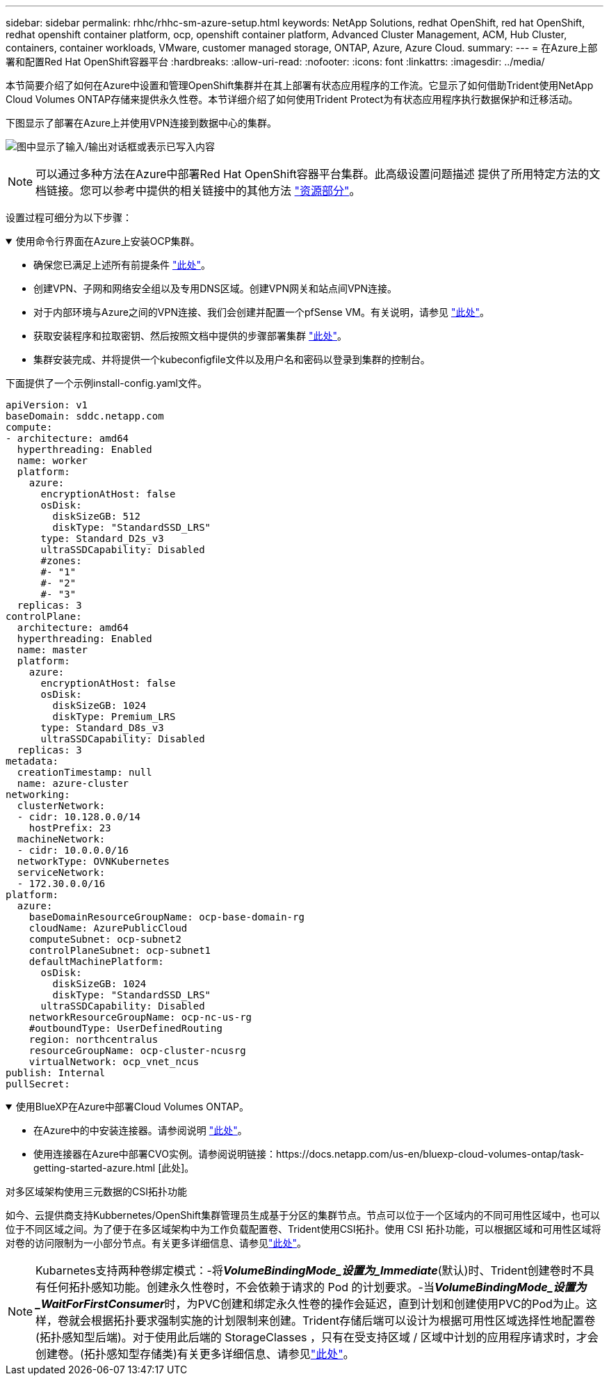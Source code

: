 ---
sidebar: sidebar 
permalink: rhhc/rhhc-sm-azure-setup.html 
keywords: NetApp Solutions, redhat OpenShift, red hat OpenShift, redhat openshift container platform, ocp, openshift container platform, Advanced Cluster Management, ACM, Hub Cluster, containers, container workloads, VMware, customer managed storage, ONTAP, Azure, Azure Cloud. 
summary:  
---
= 在Azure上部署和配置Red Hat OpenShift容器平台
:hardbreaks:
:allow-uri-read: 
:nofooter: 
:icons: font
:linkattrs: 
:imagesdir: ../media/


[role="lead"]
本节简要介绍了如何在Azure中设置和管理OpenShift集群并在其上部署有状态应用程序的工作流。它显示了如何借助Trident使用NetApp Cloud Volumes ONTAP存储来提供永久性卷。本节详细介绍了如何使用Trident Protect为有状态应用程序执行数据保护和迁移活动。

下图显示了部署在Azure上并使用VPN连接到数据中心的集群。

image:rhhc-self-managed-azure.png["图中显示了输入/输出对话框或表示已写入内容"]


NOTE: 可以通过多种方法在Azure中部署Red Hat OpenShift容器平台集群。此高级设置问题描述 提供了所用特定方法的文档链接。您可以参考中提供的相关链接中的其他方法 link:rhhc-resources.html["资源部分"]。

设置过程可细分为以下步骤：

.使用命令行界面在Azure上安装OCP集群。
[%collapsible%open]
====
* 确保您已满足上述所有前提条件 link:https://docs.openshift.com/container-platform/4.13/installing/installing_azure/installing-azure-vnet.html["此处"]。
* 创建VPN、子网和网络安全组以及专用DNS区域。创建VPN网关和站点间VPN连接。
* 对于内部环境与Azure之间的VPN连接、我们会创建并配置一个pfSense VM。有关说明，请参见 link:https://docs.netgate.com/pfsense/en/latest/recipes/ipsec-s2s-psk.html["此处"]。
* 获取安装程序和拉取密钥、然后按照文档中提供的步骤部署集群 link:https://docs.openshift.com/container-platform/4.13/installing/installing_azure/installing-azure-vnet.html["此处"]。
* 集群安装完成、并将提供一个kubeconfigfile文件以及用户名和密码以登录到集群的控制台。


下面提供了一个示例install-config.yaml文件。

....
apiVersion: v1
baseDomain: sddc.netapp.com
compute:
- architecture: amd64
  hyperthreading: Enabled
  name: worker
  platform:
    azure:
      encryptionAtHost: false
      osDisk:
        diskSizeGB: 512
        diskType: "StandardSSD_LRS"
      type: Standard_D2s_v3
      ultraSSDCapability: Disabled
      #zones:
      #- "1"
      #- "2"
      #- "3"
  replicas: 3
controlPlane:
  architecture: amd64
  hyperthreading: Enabled
  name: master
  platform:
    azure:
      encryptionAtHost: false
      osDisk:
        diskSizeGB: 1024
        diskType: Premium_LRS
      type: Standard_D8s_v3
      ultraSSDCapability: Disabled
  replicas: 3
metadata:
  creationTimestamp: null
  name: azure-cluster
networking:
  clusterNetwork:
  - cidr: 10.128.0.0/14
    hostPrefix: 23
  machineNetwork:
  - cidr: 10.0.0.0/16
  networkType: OVNKubernetes
  serviceNetwork:
  - 172.30.0.0/16
platform:
  azure:
    baseDomainResourceGroupName: ocp-base-domain-rg
    cloudName: AzurePublicCloud
    computeSubnet: ocp-subnet2
    controlPlaneSubnet: ocp-subnet1
    defaultMachinePlatform:
      osDisk:
        diskSizeGB: 1024
        diskType: "StandardSSD_LRS"
      ultraSSDCapability: Disabled
    networkResourceGroupName: ocp-nc-us-rg
    #outboundType: UserDefinedRouting
    region: northcentralus
    resourceGroupName: ocp-cluster-ncusrg
    virtualNetwork: ocp_vnet_ncus
publish: Internal
pullSecret:
....
====
.使用BlueXP在Azure中部署Cloud Volumes ONTAP。
[%collapsible%open]
====
* 在Azure中的中安装连接器。请参阅说明 https://docs.netapp.com/us-en/bluexp-setup-admin/task-install-connector-azure-bluexp.html["此处"]。
* 使用连接器在Azure中部署CVO实例。请参阅说明链接：https://docs.netapp.com/us-en/bluexp-cloud-volumes-ontap/task-getting-started-azure.html [此处]。


====
.对多区域架构使用三元数据的CSI拓扑功能
如今、云提供商支持Kubbernetes/OpenShift集群管理员生成基于分区的集群节点。节点可以位于一个区域内的不同可用性区域中，也可以位于不同区域之间。为了便于在多区域架构中为工作负载配置卷、Trident使用CSI拓扑。使用 CSI 拓扑功能，可以根据区域和可用性区域将对卷的访问限制为一小部分节点。有关更多详细信息、请参见link:https://docs.netapp.com/us-en/trident/trident-use/csi-topology.html["此处"]。


NOTE: Kubarnetes支持两种卷绑定模式：-将**_VolumeBindingMode_设置为_Immediate_**(默认)时、Trident创建卷时不具有任何拓扑感知功能。创建永久性卷时，不会依赖于请求的 Pod 的计划要求。-当**_VolumeBindingMode_设置为_WaitForFirstConsumer_**时，为PVC创建和绑定永久性卷的操作会延迟，直到计划和创建使用PVC的Pod为止。这样，卷就会根据拓扑要求强制实施的计划限制来创建。Trident存储后端可以设计为根据可用性区域选择性地配置卷(拓扑感知型后端)。对于使用此后端的 StorageClasses ，只有在受支持区域 / 区域中计划的应用程序请求时，才会创建卷。(拓扑感知型存储类)有关更多详细信息、请参见link:https://docs.netapp.com/us-en/trident/trident-use/csi-topology.html["此处"]。
